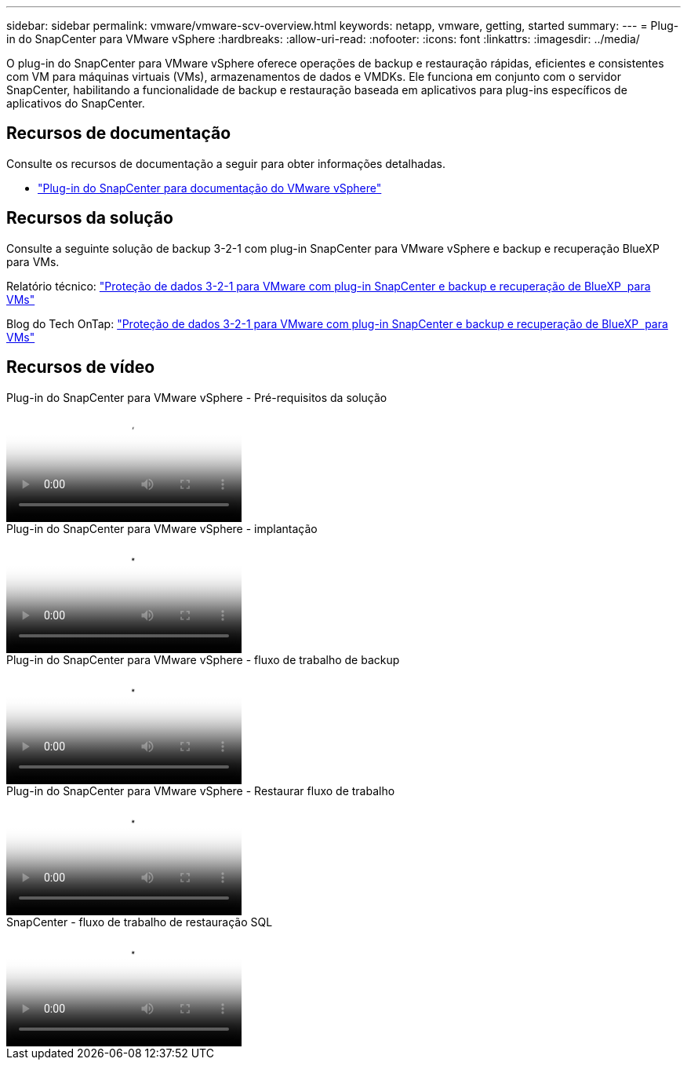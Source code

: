 ---
sidebar: sidebar 
permalink: vmware/vmware-scv-overview.html 
keywords: netapp, vmware, getting, started 
summary:  
---
= Plug-in do SnapCenter para VMware vSphere
:hardbreaks:
:allow-uri-read: 
:nofooter: 
:icons: font
:linkattrs: 
:imagesdir: ../media/


[role="lead"]
O plug-in do SnapCenter para VMware vSphere oferece operações de backup e restauração rápidas, eficientes e consistentes com VM para máquinas virtuais (VMs), armazenamentos de dados e VMDKs. Ele funciona em conjunto com o servidor SnapCenter, habilitando a funcionalidade de backup e restauração baseada em aplicativos para plug-ins específicos de aplicativos do SnapCenter.



== Recursos de documentação

Consulte os recursos de documentação a seguir para obter informações detalhadas.

* link:https://docs.netapp.com/us-en/sc-plugin-vmware-vsphere/["Plug-in do SnapCenter para documentação do VMware vSphere"]




== Recursos da solução

Consulte a seguinte solução de backup 3-2-1 com plug-in SnapCenter para VMware vSphere e backup e recuperação BlueXP  para VMs.

Relatório técnico: link:../ehc/bxp-scv-hybrid-solution.html["Proteção de dados 3-2-1 para VMware com plug-in SnapCenter e backup e recuperação de BlueXP  para VMs"]

Blog do Tech OnTap: link:https://community.netapp.com/t5/Tech-ONTAP-Blogs/3-2-1-Data-Protection-for-VMware-with-SnapCenter-Plug-in-and-BlueXP-backup-and/ba-p/446180["Proteção de dados 3-2-1 para VMware com plug-in SnapCenter e backup e recuperação de BlueXP  para VMs"]



== Recursos de vídeo

.Plug-in do SnapCenter para VMware vSphere - Pré-requisitos da solução
video::38881de9-9ab5-4a8e-a17d-b01200fade6a[panopto]
.Plug-in do SnapCenter para VMware vSphere - implantação
video::10cbcf2c-9964-41aa-ad7f-b01200faca01[panopto]
.Plug-in do SnapCenter para VMware vSphere - fluxo de trabalho de backup
video::b7272f18-c424-4cc3-bc0d-b01200faaf25[panopto]
.Plug-in do SnapCenter para VMware vSphere - Restaurar fluxo de trabalho
video::ed41002e-585c-445d-a60c-b01200fb1188[panopto]
.SnapCenter - fluxo de trabalho de restauração SQL
video::8df4ad1f-83ad-448b-9405-b01200fb2567[panopto]